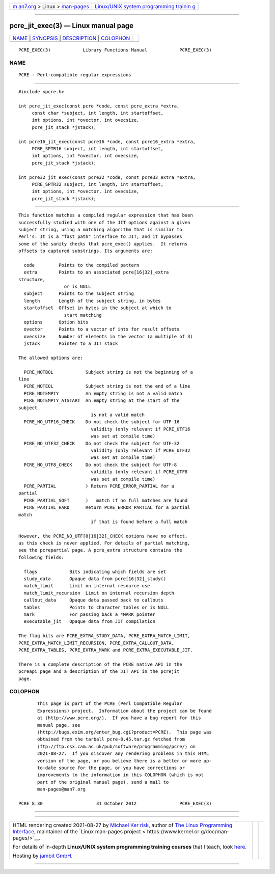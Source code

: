 .. container:: page-top

.. container:: nav-bar

   +----------------------------------+----------------------------------+
   | `m                               | `Linux/UNIX system programming   |
   | an7.org <../../../index.html>`__ | trainin                          |
   | > Linux >                        | g <http://man7.org/training/>`__ |
   | `man-pages <../index.html>`__    |                                  |
   +----------------------------------+----------------------------------+

--------------

pcre_jit_exec(3) — Linux manual page
====================================

+-----------------------------------+-----------------------------------+
| `NAME <#NAME>`__ \|               |                                   |
| `SYNOPSIS <#SYNOPSIS>`__ \|       |                                   |
| `DESCRIPTION <#DESCRIPTION>`__ \| |                                   |
| `COLOPHON <#COLOPHON>`__          |                                   |
+-----------------------------------+-----------------------------------+
| .. container:: man-search-box     |                                   |
+-----------------------------------+-----------------------------------+

::

   PCRE_EXEC(3)            Library Functions Manual            PCRE_EXEC(3)

NAME
-------------------------------------------------

::

          PCRE - Perl-compatible regular expressions


---------------------------------------------------------

::


          #include <pcre.h>

          int pcre_jit_exec(const pcre *code, const pcre_extra *extra,
               const char *subject, int length, int startoffset,
               int options, int *ovector, int ovecsize,
               pcre_jit_stack *jstack);

          int pcre16_jit_exec(const pcre16 *code, const pcre16_extra *extra,
               PCRE_SPTR16 subject, int length, int startoffset,
               int options, int *ovector, int ovecsize,
               pcre_jit_stack *jstack);

          int pcre32_jit_exec(const pcre32 *code, const pcre32_extra *extra,
               PCRE_SPTR32 subject, int length, int startoffset,
               int options, int *ovector, int ovecsize,
               pcre_jit_stack *jstack);


---------------------------------------------------------------

::


          This function matches a compiled regular expression that has been
          successfully studied with one of the JIT options against a given
          subject string, using a matching algorithm that is similar to
          Perl's. It is a "fast path" interface to JIT, and it bypasses
          some of the sanity checks that pcre_exec() applies.  It returns
          offsets to captured substrings. Its arguments are:

            code         Points to the compiled pattern
            extra        Points to an associated pcre[16|32]_extra
          structure,
                           or is NULL
            subject      Points to the subject string
            length       Length of the subject string, in bytes
            startoffset  Offset in bytes in the subject at which to
                           start matching
            options      Option bits
            ovector      Points to a vector of ints for result offsets
            ovecsize     Number of elements in the vector (a multiple of 3)
            jstack       Pointer to a JIT stack

          The allowed options are:

            PCRE_NOTBOL            Subject string is not the beginning of a
          line
            PCRE_NOTEOL            Subject string is not the end of a line
            PCRE_NOTEMPTY          An empty string is not a valid match
            PCRE_NOTEMPTY_ATSTART  An empty string at the start of the
          subject
                                     is not a valid match
            PCRE_NO_UTF16_CHECK    Do not check the subject for UTF-16
                                     validity (only relevant if PCRE_UTF16
                                     was set at compile time)
            PCRE_NO_UTF32_CHECK    Do not check the subject for UTF-32
                                     validity (only relevant if PCRE_UTF32
                                     was set at compile time)
            PCRE_NO_UTF8_CHECK     Do not check the subject for UTF-8
                                     validity (only relevant if PCRE_UTF8
                                     was set at compile time)
            PCRE_PARTIAL           ) Return PCRE_ERROR_PARTIAL for a
          partial
            PCRE_PARTIAL_SOFT      )   match if no full matches are found
            PCRE_PARTIAL_HARD      Return PCRE_ERROR_PARTIAL for a partial
          match
                                     if that is found before a full match

          However, the PCRE_NO_UTF[8|16|32]_CHECK options have no effect,
          as this check is never applied. For details of partial matching,
          see the pcrepartial page. A pcre_extra structure contains the
          following fields:

            flags            Bits indicating which fields are set
            study_data       Opaque data from pcre[16|32]_study()
            match_limit      Limit on internal resource use
            match_limit_recursion  Limit on internal recursion depth
            callout_data     Opaque data passed back to callouts
            tables           Points to character tables or is NULL
            mark             For passing back a *MARK pointer
            executable_jit   Opaque data from JIT compilation

          The flag bits are PCRE_EXTRA_STUDY_DATA, PCRE_EXTRA_MATCH_LIMIT,
          PCRE_EXTRA_MATCH_LIMIT_RECURSION, PCRE_EXTRA_CALLOUT_DATA,
          PCRE_EXTRA_TABLES, PCRE_EXTRA_MARK and PCRE_EXTRA_EXECUTABLE_JIT.

          There is a complete description of the PCRE native API in the
          pcreapi page and a description of the JIT API in the pcrejit
          page.

COLOPHON
---------------------------------------------------------

::

          This page is part of the PCRE (Perl Compatible Regular
          Expressions) project.  Information about the project can be found
          at ⟨http://www.pcre.org/⟩.  If you have a bug report for this
          manual page, see
          ⟨http://bugs.exim.org/enter_bug.cgi?product=PCRE⟩.  This page was
          obtained from the tarball pcre-8.45.tar.gz fetched from
          ⟨ftp://ftp.csx.cam.ac.uk/pub/software/programming/pcre/⟩ on
          2021-08-27.  If you discover any rendering problems in this HTML
          version of the page, or you believe there is a better or more up-
          to-date source for the page, or you have corrections or
          improvements to the information in this COLOPHON (which is not
          part of the original manual page), send a mail to
          man-pages@man7.org

   PCRE 8.30                    31 October 2012                PCRE_EXEC(3)

--------------

--------------

.. container:: footer

   +-----------------------+-----------------------+-----------------------+
   | HTML rendering        |                       | |Cover of TLPI|       |
   | created 2021-08-27 by |                       |                       |
   | `Michael              |                       |                       |
   | Ker                   |                       |                       |
   | risk <https://man7.or |                       |                       |
   | g/mtk/index.html>`__, |                       |                       |
   | author of `The Linux  |                       |                       |
   | Programming           |                       |                       |
   | Interface <https:     |                       |                       |
   | //man7.org/tlpi/>`__, |                       |                       |
   | maintainer of the     |                       |                       |
   | `Linux man-pages      |                       |                       |
   | project <             |                       |                       |
   | https://www.kernel.or |                       |                       |
   | g/doc/man-pages/>`__. |                       |                       |
   |                       |                       |                       |
   | For details of        |                       |                       |
   | in-depth **Linux/UNIX |                       |                       |
   | system programming    |                       |                       |
   | training courses**    |                       |                       |
   | that I teach, look    |                       |                       |
   | `here <https://ma     |                       |                       |
   | n7.org/training/>`__. |                       |                       |
   |                       |                       |                       |
   | Hosting by `jambit    |                       |                       |
   | GmbH                  |                       |                       |
   | <https://www.jambit.c |                       |                       |
   | om/index_en.html>`__. |                       |                       |
   +-----------------------+-----------------------+-----------------------+

--------------

.. container:: statcounter

   |Web Analytics Made Easy - StatCounter|

.. |Cover of TLPI| image:: https://man7.org/tlpi/cover/TLPI-front-cover-vsmall.png
   :target: https://man7.org/tlpi/
.. |Web Analytics Made Easy - StatCounter| image:: https://c.statcounter.com/7422636/0/9b6714ff/1/
   :class: statcounter
   :target: https://statcounter.com/
